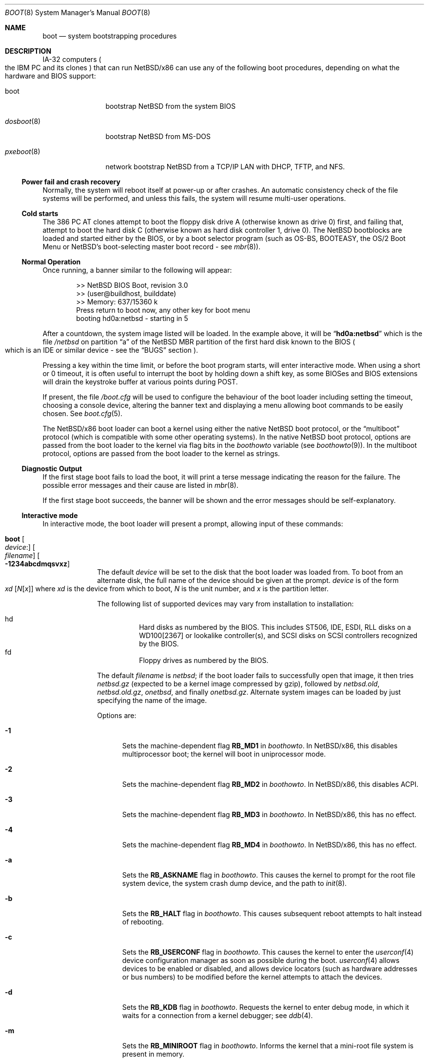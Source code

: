.\"	$NetBSD$
.\"
.\" Copyright (c) 1991, 1993
.\"	The Regents of the University of California.  All rights reserved.
.\"
.\" This code is derived from software written and contributed
.\" to Berkeley by William Jolitz.
.\"
.\" Redistribution and use in source and binary forms, with or without
.\" modification, are permitted provided that the following conditions
.\" are met:
.\" 1. Redistributions of source code must retain the above copyright
.\"    notice, this list of conditions and the following disclaimer.
.\" 2. Redistributions in binary form must reproduce the above copyright
.\"    notice, this list of conditions and the following disclaimer in the
.\"    documentation and/or other materials provided with the distribution.
.\" 3. Neither the name of the University nor the names of its contributors
.\"    may be used to endorse or promote products derived from this software
.\"    without specific prior written permission.
.\"
.\" THIS SOFTWARE IS PROVIDED BY THE REGENTS AND CONTRIBUTORS ``AS IS'' AND
.\" ANY EXPRESS OR IMPLIED WARRANTIES, INCLUDING, BUT NOT LIMITED TO, THE
.\" IMPLIED WARRANTIES OF MERCHANTABILITY AND FITNESS FOR A PARTICULAR PURPOSE
.\" ARE DISCLAIMED.  IN NO EVENT SHALL THE REGENTS OR CONTRIBUTORS BE LIABLE
.\" FOR ANY DIRECT, INDIRECT, INCIDENTAL, SPECIAL, EXEMPLARY, OR CONSEQUENTIAL
.\" DAMAGES (INCLUDING, BUT NOT LIMITED TO, PROCUREMENT OF SUBSTITUTE GOODS
.\" OR SERVICES; LOSS OF USE, DATA, OR PROFITS; OR BUSINESS INTERRUPTION)
.\" HOWEVER CAUSED AND ON ANY THEORY OF LIABILITY, WHETHER IN CONTRACT, STRICT
.\" LIABILITY, OR TORT (INCLUDING NEGLIGENCE OR OTHERWISE) ARISING IN ANY WAY
.\" OUT OF THE USE OF THIS SOFTWARE, EVEN IF ADVISED OF THE POSSIBILITY OF
.\" SUCH DAMAGE.
.\"
.\"     @(#)boot_i386.8	8.2 (Berkeley) 4/19/94
.\"
.Dd July 31, 2013
.Dt BOOT 8 x86
.Os
.Sh NAME
.Nm boot
.Nd
system bootstrapping procedures
.Sh DESCRIPTION
.Tn IA-32
computers
.Po
the
.Tn IBM PC
and its clones
.Pc
that can run
.Nx Ns /x86
can use any of the following boot procedures, depending on what the hardware and
.Tn BIOS
support:
.Bl -tag -width "pxeboot(8)"
.It boot
bootstrap
.Nx
from the system
.Tn BIOS
.It Xr dosboot 8
bootstrap
.Nx
from
.Tn MS-DOS
.It Xr pxeboot 8
network bootstrap
.Nx
from a
.Tn TCP/IP
.Tn LAN
with
.Tn DHCP ,
.Tn TFTP ,
and
.Tn NFS .
.El
.Ss Power fail and crash recovery
Normally, the system will reboot itself at power-up or after crashes.
An automatic consistency check of the file systems will be performed,
and unless this fails, the system will resume multi-user operations.
.Ss Cold starts
The 386
.Tn "PC AT"
clones attempt to boot the floppy disk drive A (otherwise known as drive
0) first, and failing that, attempt to boot the hard disk C (otherwise
known as hard disk controller 1, drive 0).
The
.Nx
bootblocks are loaded and started either by the
.Tn BIOS ,
or by a boot selector program (such as OS-BS, BOOTEASY, the OS/2 Boot Menu or
.Nx Ns 's
.No boot-selecting
master boot record - see
.Xr mbr 8 ) .
.Ss Normal Operation
Once running, a banner similar to the following will appear:
.Bd -unfilled -offset indent
\*[Gt]\*[Gt] NetBSD BIOS Boot, revision 3.0
\*[Gt]\*[Gt] (user@buildhost, builddate)
\*[Gt]\*[Gt] Memory: 637/15360 k
Press return to boot now, any other key for boot menu
booting hd0a:netbsd - starting in 5
.Ed
.Pp
After a countdown, the system image listed will be loaded.
In the example above, it will be
.Dq Li hd0a:netbsd
which is the file
.Pa /netbsd
on partition
.Dq a
of the
.Nx
.Tn MBR
partition of the first hard disk known to the
.Tn BIOS
.Po
which is an
.Tn IDE
or similar device - see the
.Sx BUGS
section
.Pc .
.Pp
Pressing a key within the time limit, or before the boot program starts, will
enter interactive mode.
When using a short or 0 timeout, it is often useful to interrupt the boot
by holding down a shift key, as some BIOSes and BIOS extensions will drain the
keystroke buffer at various points during POST.
.Pp
If present, the file
.Pa /boot.cfg
will be used to configure the behaviour of the boot loader including
setting the timeout, choosing a console device, altering the banner
text and displaying a menu allowing boot commands to be easily chosen.
See
.Xr boot.cfg 5 .
.Pp
The
.Nx Ns /x86
boot loader can boot a kernel using either the native
.Nx
boot protocol, or the
.Dq multiboot
protocol (which is compatible with some other operating systems).
In the native
.Nx
boot protocol, options are passed from the boot loader
to the kernel via flag bits in the
.Va boothowto
variable (see
.Xr boothowto 9 ) .
In the multiboot protocol, options are passed from the boot loader
to the kernel as strings.
.Ss Diagnostic Output
If the first stage boot fails to load the boot, it will print a terse
message indicating the reason for the failure.
The possible error messages and their cause are listed in
.Xr mbr 8 .
.Pp
If the first stage boot succeeds, the banner will be shown and the
error messages should be self-explanatory.
.Ss Interactive mode
In interactive mode, the boot loader will present a prompt, allowing
input of these commands:
.\" NOTE: much of this text is duplicated in the MI boot.8.
.\" Some of it is
.\" also duplicated in the x86-specific dosboot.8 and pxeboot.8;
.\" please try to keep all relevant files synchronized.
.Bl -tag -width 04n -offset 04n
.It Ic boot Oo Va device : Ns Oc Oo Va filename Oc Oo Fl 1234abcdmqsvxz Oc
The default
.Va device
will be set to the disk that the boot loader was
loaded from.
To boot from an alternate disk, the full name of the device should
be given at the prompt.
.Va device
is of the form
.Xo Va xd
.Op Va N Ns Op Va x
.Xc
where
.Va xd
is the device from which to boot,
.Va N
is the unit number, and
.Va x
is the partition letter.
.Pp
The following list of supported devices may vary from installation to
installation:
.Pp
.Bl -hang -compact
.It hd
Hard disks as numbered by the BIOS.
This includes ST506, IDE, ESDI, RLL disks on a WD100[2367] or
lookalike controller(s), and SCSI disks
on SCSI controllers recognized by the BIOS.
.It fd
Floppy drives as numbered by the BIOS.
.El
.Pp
The default
.Va filename
is
.Pa netbsd ;
if the boot loader fails to successfully
open that image, it then tries
.Pa netbsd.gz
(expected to be a kernel image compressed by gzip), followed by
.Pa netbsd.old ,
.Pa netbsd.old.gz ,
.Pa onetbsd ,
and finally
.Pa onetbsd.gz .
Alternate system images can be loaded by just specifying the name of the image.
.Pp
Options are:
.Bl -tag -width xxx
.It Fl 1
Sets the machine-dependent flag
.Sy RB_MD1
in
.Va boothowto .
In
.Nx Ns /x86 ,
this disables multiprocessor boot;
the kernel will boot in uniprocessor mode.
.It Fl 2
Sets the machine-dependent flag
.Sy RB_MD2
in
.Va boothowto .
In
.Nx Ns /x86 ,
this disables ACPI.
.It Fl 3
Sets the machine-dependent flag
.Sy RB_MD3
in
.Va boothowto .
In
.Nx Ns /x86 ,
this has no effect.
.It Fl 4
Sets the machine-dependent flag
.Sy RB_MD4
in
.Va boothowto .
In
.Nx Ns /x86 ,
this has no effect.
.It Fl a
Sets the
.Sy RB_ASKNAME
flag in
.Va boothowto .
This causes the kernel to prompt for the root file system device,
the system crash dump device, and the path to
.Xr init 8 .
.It Fl b
Sets the
.Sy RB_HALT
flag in
.Va boothowto .
This causes subsequent reboot attempts to halt instead of rebooting.
.It Fl c
Sets the
.Sy RB_USERCONF
flag in
.Va boothowto .
This causes the kernel to enter the
.Xr userconf 4
device configuration manager as soon as possible during the boot.
.Xr userconf 4
allows devices to be enabled or disabled, and allows device locators
(such as hardware addresses or bus numbers)
to be modified before the kernel attempts to attach the devices.
.It Fl d
Sets the
.Sy RB_KDB
flag in
.Va boothowto .
Requests the kernel to enter debug mode, in which it
waits for a connection from a kernel debugger; see
.Xr ddb 4 .
.It Fl m
Sets the
.Sy RB_MINIROOT
flag in
.Va boothowto .
Informs the kernel that a mini-root file system is present in memory.
.It Fl q
Sets the
.Sy AB_QUIET
flag in
.Va boothowto .
Boot the system in quiet mode.
.It Fl s
Sets the
.Sy RB_SINGLE
flag in
.Va boothowto .
Boot the system in single-user mode.
.It Fl v
Sets the
.Sy AB_VERBOSE
flag in
.Va boothowto .
Boot the system in verbose mode.
.It Fl x
Sets the
.Sy AB_DEBUG
flag in
.Va boothowto .
Boot the system with debug messages enabled.
.It Fl z
Sets the
.Sy AB_SILENT
flag in
.Va boothowto .
Boot the system in silent mode.
.El
.It Ic consdev Va dev
Immediately switch the console to the specified device
.Va dev
and reprint the banner.
.Va dev
must be one of
.\" .Bl -item -width com[0123]kbd -offset indent -compact
.Ar pc , com0 , com1 , com2 ,
.Ar com3 , com0kbd , com1kbd , com2kbd ,
.Ar com3kbd ,
or
.Ar auto .
See
.Sx Console Selection Policy
in
.Xr boot_console 8 .
.It Ic dev Op Va device
Set the default drive and partition for subsequent filesystem
operations.
Without an argument, print the current setting.
.Va device
is of the form specified in
.Cm boot .
.It Ic help
Print an overview about commands and arguments.
.It Ic load Va module Op Ar arguments
Load the specified kernel
.Va module ,
and pass it the specified
.Ar arguments .
If the module name is not an absolute path,
.Pa /stand/ Xo Ns
.Aq Sy arch Ns
.Pa / Ns
.Aq Sy osversion Ns
.Pa /modules/ Ns
.Aq Sy module Ns
.Pa / Ns
.Aq Sy module Ns
.Pa .kmod
.Xc
is used.
Possible used of the
.Ic load
command include loading a memory disk image before booting a kernel,
or loading a
.Tn Xen
DOM0 kernel before booting the
.Tn Xen
hypervisor.
See
.Xr boot.cfg 5
for examples.
.Pp
In addition to the
.Cm boot
options specified above, the DOM0 kernel accepts
.Po Ar arguments
being separated with spaces
.Pc :
.Bl -tag -width xxx
.It Ic bootdev Ns = Ns Ar dev Po or Ic root Ns = Ns Ar dev Pc
Override the default boot device.
.Ar dev
can be a unit name
.Po Dq wd0
.Pc ,
or an interface name
.Po Dq bge0 ,
.Dq wm0 ,
\&...
.Pc
for cases where the root file system has to be loaded
from network (see the
.Sx BUGS
section in
.Xr pxeboot 8 ) .
.It Ic console Ns = Ns Ar dev
Console used by DOM0 kernel during boot.
.Ar dev
accepts the same values as the ones given for the
.Cm consdev
command.
See
.Sx Console Selection Policy
in
.Xr boot_console 8 .
.It Xo Ic ip Ns = Ns
.Ar my_ip Ns : Ns Ar serv_ip Ns : Ns Ar gw_ip Ns : Ns
.Ar mask Ns : Ns Ar host Ns : Ns Ar iface
.Xc
Specify various parameters for a network boot (IPs are in
dot notation),
each one separated by a colon:
.Bl -tag -width xxxxxxx
.It Va my_ip
address of the host
.It Va serv_ip
address of the NFS server
.It Va gw_ip
address of the gateway
.It Va mask
network mask
.It Va host
address of the host
.It Va iface
interface
.Po e.g. Dq xennet0
or
.Dq eth0
.Pc
.El
.It Ic nfsroot Ns = Ns Ar address Ns : Ns Ar rootpath
Boot the system with root on NFS.
.Ar address
is the address of the NFS server, and
.Ar rootpath
is the remote mount point for the root file system.
.It Ic pciback.hide Ns = Ns Ar pcidevs
Pass a list of PCI IDs for use with the PCI backend driver,
.Xr pciback 4 .
.Ar pcidevs
is formed of multiple IDs (in bus:device.function notation),
each ID being surrounded with brackets.
PCI domain IDs are currently ignored.
See
.Xr pciback 4 .
.El
.It Ic ls Op Pa path
Print a directory listing of
.Pa path ,
containing inode number, filename, and file type.
.Pa path
can contain a device specification.
.It Ic modules Bro Ar on | off | enabled | disabled Brc
The values
.Ar enabled , on
will enable module loading for
.Cm boot
and
.Cm multiboot ,
whereas
.Ar disabled , off
will turn off the feature.
.It Ic multiboot Va kernel Op Ar arguments
Boot the specified
.Va kernel ,
using the
.Dq multiboot
protocol instead of the native
.Nx
boot protocol.
The
.Va kernel
is specified in the same way as with the
.Ic boot
command.
.Pp
The multiboot protocol may be used in the following cases:
.Bl -tag -width indent
.It Nx Ns / Ns  Xen No kernels
The
.Tn Xen
DOM0 kernel must be loaded as a module using the
.Ic load
command, and the
.Tn Xen
hypervisor must be booted using the
.Ic multiboot
command.
Options for the DOM0 kernel (such as
.Dq -s
for single user mode) must be passed as options to the
.Ic load
command.
Options for the hypervisor (such as
.Dq dom0_mem=256M
to reserve 256 MB of memory for DOM0)
must be passed as options to the
.Ic multiboot
command.
See
.Xr boot.cfg 5
for examples on how to boot
.Nx Ns / Ns  Xen.
.It Nx No multiboot kernels
A
.Nx
kernel that was built with
.Cd options MULTIBOOT
(see
.Xr multiboot 8 )
may be booted with either the
.Ic boot
or
.Ic multiboot
command, passing the same
.Ar arguments
in either case.
.It Non- Ns Nx No kernels
A kernel for a
.No non- Ns Nx
operating system that expects to be booted using the
multiboot protocol (such as by the GNU
.Dq GRUB
boot loader)
may be booted using the
.Ic multiboot
command.
See the foreign operating system's documentation for the available
.Ar arguments .
.El
.It Ic quit
Reboot the system.
.It Ic userconf Va command
Pass command
.Va command
to
.Xr userconf 4
at boot time.
These commands are processed before the interactive
.Xr userconf 4
shell is executed, if requested.
.It Ic vesa Bro Va modenum | Ar on | off | enabled | disabled | list Brc
Initialise the video card to the specified resolution and bit depth.
The
.Va modenum
should be in the form of
.Ar 0x100 , 800x600 , 800x600x32 .
The values
.Ar enabled , on
put the display into the default mode, and
.Ar disabled , off
returns the display into standard vga mode.
The value
.Ar list
lists all supported modes.
.El
.Pp
In an emergency, the bootstrap methods described in the
.Nx
installation notes for the x86 architectures
can be used to boot from floppy or other media,
or over the network.
.Sh FILES
.Bl -tag -width /usr/mdec/bootxx_fstype -compact
.It Pa /boot
boot program code loaded by the primary bootstrap
.It Pa /boot.cfg
optional configuration file
.It Pa /netbsd
system code
.It Pa /netbsd.gz
gzip-compressed system code
.It Pa /usr/mdec/boot
master copy of the boot program (copy to /boot)
.It Pa /usr/mdec/bootxx_fstype
primary bootstrap for filesystem type fstype, copied to the start of
the
.Nx
partition by
.Xr installboot 8 .
.El
.Sh SEE ALSO
.Xr ddb 4 ,
.Xr pciback 4 ,
.Xr userconf 4 ,
.Xr boot.cfg 5 ,
.Xr boot_console 8 ,
.Xr dosboot 8 ,
.Xr halt 8 ,
.Xr installboot 8 ,
.Xr mbr 8 ,
.Xr multiboot 8 ,
.Xr pxeboot 8 ,
.Xr reboot 8 ,
.Xr shutdown 8 ,
.Xr boothowto 9
.Sh BUGS
The kernel file name must be specified before, not after, the boot options.
Any
.Ar filename
specified after the boot options, e.g.:
.Pp
.Bd -unfilled -offset indent -compact
.Cm boot -d netbsd.test
.Ed
.Pp
is ignored, and the default kernel is booted.
.Pp
Hard disks are always accessed by
.Tn BIOS
functions.
Unit numbers are
.Tn BIOS
device numbers which might differ from numbering in the
.Nx
kernel or physical parameters
.Po
e.g.,
.Tn SCSI
slave numbers
.Pc .
There isn't any distinction between
.Dq sd
and
.Dq wd
devices at the bootloader level.
This is less a bug of the bootloader code than
a shortcoming of the PC architecture.
The default disk device's name printed in the starting message
is derived from the
.Dq type
field of the
.Nx
disklabel (if it is a hard disk).
